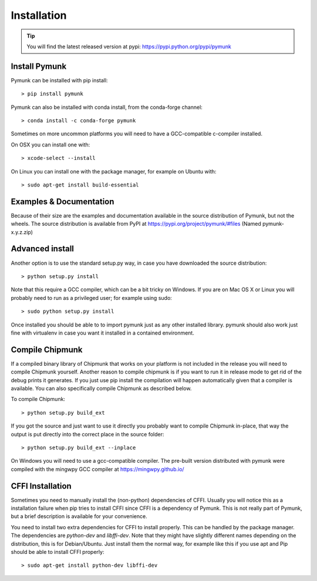 Installation
============
.. _installation:

.. tip::
    You will find the latest released version at pypi:  
    https://pypi.python.org/pypi/pymunk

Install Pymunk
--------------

Pymunk can be installed with pip install::

    > pip install pymunk
    
Pymunk can also be installed with conda install, from the conda-forge channel::

    > conda install -c conda-forge pymunk

Sometimes on more uncommon platforms you will need to have a GCC-compatible 
c-compiler installed. 

On OSX you can install one with::

    > xcode-select --install

On Linux you can install one with the package manager, for example on Ubuntu 
with::

    > sudo apt-get install build-essential


Examples & Documentation
------------------------

Because of their size are the examples and documentation available in the 
source distribution of Pymunk, but not the wheels. The source distribution is 
available from PyPI at https://pypi.org/project/pymunk/#files (Named
pymunk-x.y.z.zip)


Advanced install
----------------

Another option is to use the standard setup.py way, in case you have downloaded
the source distribution::

    > python setup.py install

Note that this require a GCC compiler, which can be a bit tricky on Windows. 
If you are on Mac OS X or Linux you will probably need to run as a privileged 
user; for example using sudo::
    
    > sudo python setup.py install
    
Once installed you should be able to to import pymunk just as any other 
installed library. pymunk should also work just fine with virtualenv in case 
you want it installed in a contained environment.
 

.. _compile-chipmunk:

Compile Chipmunk
----------------
If a compiled binary library of Chipmunk that works on your platform is not 
included in the release you will need to compile Chipmunk yourself. Another 
reason to compile chipmunk is if you want to run it in release mode to get 
rid of the debug prints it generates. If you just use pip install the 
compilation will happen automatically given that a compiler is available. You 
can also specifically compile Chipmunk as described below.

To compile Chipmunk::

    > python setup.py build_ext 

If you got the source and just want to use it directly you probably want to 
compile Chipmunk in-place, that way the output is put directly into the correct
place in the source folder::

    > python setup.py build_ext --inplace

On Windows you will need to use a gcc-compatible compiler. The pre-built version
distributed with pymunk were compiled with the mingwpy GCC compiler at 
https://mingwpy.github.io/ 
  
.. seealso:: 

    Module :py:mod:`pymunkoptions` 
        Options module that control runtime options of Pymunk such as debug 
        settings. Use pymunkoptions together with release mode compilation to 
        remove all debugs prints.


CFFI Installation
-----------------
Sometimes you need to manually install the (non-python) dependencies of CFFI. 
Usually you will notice this as a installation failure when pip tries to 
install CFFI since CFFI is a dependency of Pymunk. This is not really part of 
Pymunk, but a brief description is available for your convenience. 

You need to install two extra dependencies for CFFI to install properly. This 
can be handled by the package manager. The dependencies are `python-dev` and 
`libffi-dev`. Note that they might have slightly different names depending on 
the distribution, this is for Debian/Ubuntu. Just install them the normal way, 
for example like this if you use apt and Pip should be able to install CFFI 
properly::

    > sudo apt-get install python-dev libffi-dev
